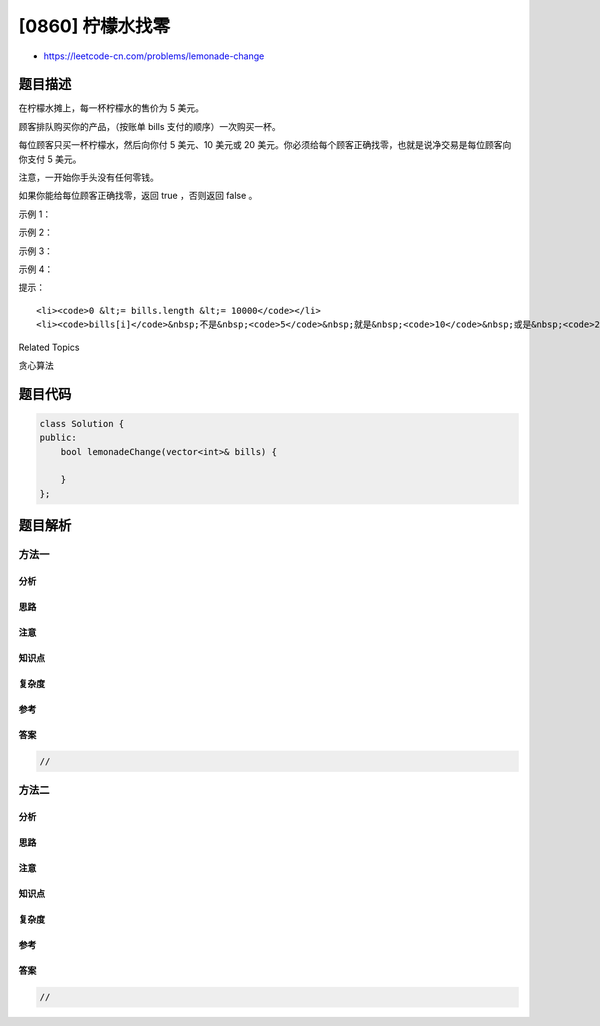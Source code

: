 [0860] 柠檬水找零
=================

-  https://leetcode-cn.com/problems/lemonade-change

题目描述
--------

.. raw:: html

   <p>

在柠檬水摊上，每一杯柠檬水的售价为 5 美元。

.. raw:: html

   </p>

.. raw:: html

   <p>

顾客排队购买你的产品，（按账单 bills 支付的顺序）一次购买一杯。

.. raw:: html

   </p>

.. raw:: html

   <p>

每位顾客只买一杯柠檬水，然后向你付 5 美元、10 美元或 20
美元。你必须给每个顾客正确找零，也就是说净交易是每位顾客向你支付 5
美元。

.. raw:: html

   </p>

.. raw:: html

   <p>

注意，一开始你手头没有任何零钱。

.. raw:: html

   </p>

.. raw:: html

   <p>

如果你能给每位顾客正确找零，返回 true ，否则返回 false 。

.. raw:: html

   </p>

.. raw:: html

   <p>

示例 1：

.. raw:: html

   </p>

.. raw:: html

   <pre><strong>输入：</strong>[5,5,5,10,20]
   <strong>输出：</strong>true
   <strong>解释：
   </strong>前 3 位顾客那里，我们按顺序收取 3 张 5 美元的钞票。
   第 4 位顾客那里，我们收取一张 10 美元的钞票，并返还 5 美元。
   第 5 位顾客那里，我们找还一张 10 美元的钞票和一张 5 美元的钞票。
   由于所有客户都得到了正确的找零，所以我们输出 true。
   </pre>

.. raw:: html

   <p>

示例 2：

.. raw:: html

   </p>

.. raw:: html

   <pre><strong>输入：</strong>[5,5,10]
   <strong>输出：</strong>true
   </pre>

.. raw:: html

   <p>

示例 3：

.. raw:: html

   </p>

.. raw:: html

   <pre><strong>输入：</strong>[10,10]
   <strong>输出：</strong>false
   </pre>

.. raw:: html

   <p>

示例 4：

.. raw:: html

   </p>

.. raw:: html

   <pre><strong>输入：</strong>[5,5,10,10,20]
   <strong>输出：</strong>false
   <strong>解释：</strong>
   前 2 位顾客那里，我们按顺序收取 2 张 5 美元的钞票。
   对于接下来的 2 位顾客，我们收取一张 10 美元的钞票，然后返还 5 美元。
   对于最后一位顾客，我们无法退回 15 美元，因为我们现在只有两张 10 美元的钞票。
   由于不是每位顾客都得到了正确的找零，所以答案是 false。
   </pre>

.. raw:: html

   <p>

 

.. raw:: html

   </p>

.. raw:: html

   <p>

提示：

.. raw:: html

   </p>

.. raw:: html

   <ul>

::

    <li><code>0 &lt;= bills.length &lt;= 10000</code></li>
    <li><code>bills[i]</code>&nbsp;不是&nbsp;<code>5</code>&nbsp;就是&nbsp;<code>10</code>&nbsp;或是&nbsp;<code>20</code>&nbsp;</li>

.. raw:: html

   </ul>

.. raw:: html

   <div>

.. raw:: html

   <div>

Related Topics

.. raw:: html

   </div>

.. raw:: html

   <div>

.. raw:: html

   <li>

贪心算法

.. raw:: html

   </li>

.. raw:: html

   </div>

.. raw:: html

   </div>

题目代码
--------

.. code:: cpp

    class Solution {
    public:
        bool lemonadeChange(vector<int>& bills) {

        }
    };

题目解析
--------

方法一
~~~~~~

分析
^^^^

思路
^^^^

注意
^^^^

知识点
^^^^^^

复杂度
^^^^^^

参考
^^^^

答案
^^^^

.. code:: cpp

    //

方法二
~~~~~~

分析
^^^^

思路
^^^^

注意
^^^^

知识点
^^^^^^

复杂度
^^^^^^

参考
^^^^

答案
^^^^

.. code:: cpp

    //
